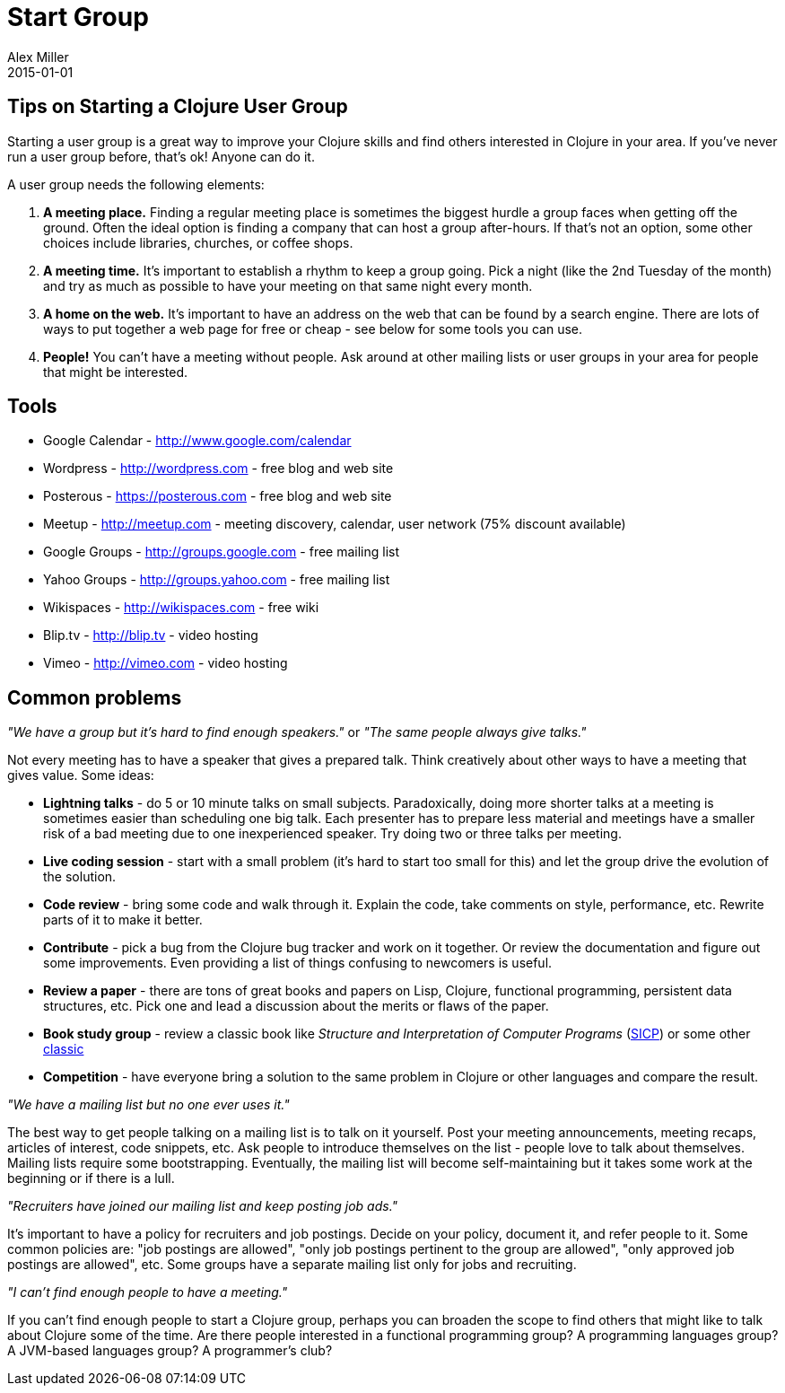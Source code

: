 = Start Group
Alex Miller
2015-01-01
:jbake-type: page
:toc: macro

== Tips on Starting a Clojure User Group 


Starting a user group is a great way to improve your Clojure skills and find others interested in Clojure in your area. If you've never run a user group before, that's ok! Anyone can do it.

A user group needs the following elements:


. *A meeting place.* Finding a regular meeting place is sometimes the biggest hurdle a group faces when getting off the ground. Often the ideal option is finding a company that can host a group after-hours. If that's not an option, some other choices include libraries, churches, or coffee shops.
. *A meeting time.* It's important to establish a rhythm to keep a group going. Pick a night (like the 2nd Tuesday of the month) and try as much as possible to have your meeting on that same night every month.
. *A home on the web.* It's important to have an address on the web that can be found by a search engine. There are lots of ways to put together a web page for free or cheap - see below for some tools you can use.
. *People!* You can't have a meeting without people. Ask around at other mailing lists or user groups in your area for people that might be interested.

== Tools 

* Google Calendar - http://www.google.com/calendar[http://www.google.com/calendar]
* Wordpress - http://wordpress.com[http://wordpress.com] - free blog and web site
* Posterous - https://posterous.com[https://posterous.com] - free blog and web site
* Meetup - http://meetup.com/[http://meetup.com] - meeting discovery, calendar, user network (75% discount available)
* Google Groups - http://groups.google.com[http://groups.google.com] - free mailing list
* Yahoo Groups - http://groups.yahoo.com[http://groups.yahoo.com] - free mailing list
* Wikispaces - http://wikispaces.com/[http://wikispaces.com] - free wiki
* Blip.tv - http://blip.tv[http://blip.tv] - video hosting
* Vimeo - http://vimeo.com[http://vimeo.com] - video hosting

== Common problems 

_"We have a group but it's hard to find enough speakers."_ or _"The same people always give talks."_

Not every meeting has to have a speaker that gives a prepared talk. Think creatively about other ways to have a meeting that gives value. Some ideas:

* *Lightning talks* - do 5 or 10 minute talks on small subjects. Paradoxically, doing more shorter talks at a meeting is sometimes easier than scheduling one big talk. Each presenter has to prepare less material and meetings have a smaller risk of a bad meeting due to one inexperienced speaker. Try doing two or three talks per meeting.
* *Live coding session* - start with a small problem (it's hard to start too small for this) and let the group drive the evolution of the solution.
* *Code review* - bring some code and walk through it. Explain the code, take comments on style, performance, etc. Rewrite parts of it to make it better.
* *Contribute* - pick a bug from the Clojure bug tracker and work on it together. Or review the documentation and figure out some improvements. Even providing a list of things confusing to newcomers is useful.
* *Review a paper* - there are tons of great books and papers on Lisp, Clojure, functional programming, persistent data structures, etc. Pick one and lead a discussion about the merits or flaws of the paper.
* *Book study group* - review a classic book like __Structure and Interpretation of Computer Programs__ (http://mitpress.mit.edu/sicp/[SICP]) or some other http://www.amazon.com/Clojure-Bookshelf/lm/R3LG3ZBZS4GCTH[classic]
* *Competition* - have everyone bring a solution to the same problem in Clojure or other languages and compare the result.

_"We have a mailing list but no one ever uses it."_

The best way to get people talking on a mailing list is to talk on it yourself. Post your meeting announcements, meeting recaps, articles of interest, code snippets, etc. Ask people to introduce themselves on the list - people love to talk about themselves. Mailing lists require some bootstrapping. Eventually, the mailing list will become self-maintaining but it takes some work at the beginning or if there is a lull.

_"Recruiters have joined our mailing list and keep posting job ads."_

It's important to have a policy for recruiters and job postings. Decide on your policy, document it, and refer people to it. Some common policies are: "job postings are allowed", "only job postings pertinent to the group are allowed", "only approved job postings are allowed", etc. Some groups have a separate mailing list only for jobs and recruiting.

_"I can't find enough people to have a meeting."_

If you can't find enough people to start a Clojure group, perhaps you can broaden the scope to find others that might like to talk about Clojure some of the time. Are there people interested in a functional programming group? A programming languages group? A JVM-based languages group? A programmer's club?
